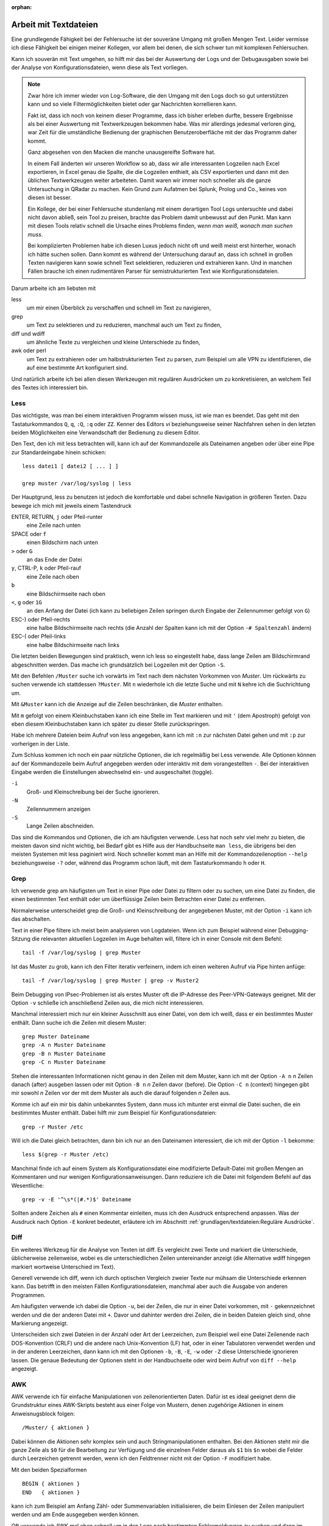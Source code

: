 
:orphan:

Arbeit mit Textdateien
======================

Eine grundlegende Fähigkeit bei der Fehlersuche ist der souveräne Umgang
mit großen Mengen Text. Leider vermisse ich diese Fähigkeit bei einigen
meiner Kollegen, vor allem bei denen, die sich schwer tun mit komplexen
Fehlersuchen.

Kann ich souverän mit Text umgehen, so hilft mir das bei der Auswertung
der Logs und der Debugausgaben sowie bei der Analyse von
Konfigurationsdateien, wenn diese als Text vorliegen.

.. note::
   Zwar höre ich immer wieder von Log-Software, die den Umgang mit den
   Logs doch so gut unterstützen kann und so viele Filtermöglichkeiten
   bietet oder gar Nachrichten korrellieren kann.

   Fakt ist, dass ich noch von keinem dieser Programme, dass ich bisher
   erleben durfte, bessere Ergebnisse als bei einer Auswertung mit
   Textwerkzeugen bekommen habe. Was mir allerdings jedesmal verloren
   ging, war Zeit für die umständliche Bedienung der graphischen
   Benutzeroberfläche mit der das Programm daher kommt.

   Ganz abgesehen von den Macken die manche unausgereifte Software hat.

   In einem Fall änderten wir unseren Workflow so ab, dass wir alle
   interessanten Logzeilen nach Excel exportieren, in Excel genau die
   Spalte, die die Logzeilen enthielt, als CSV exportierten und dann mit
   den üblichen Textwerkzeugen weiter arbeiteten. Damit waren wir immer
   noch schneller als die ganze Untersuchung in QRadar zu machen. Kein
   Grund zum Aufatmen bei Splunk, Prolog und Co., keines von diesen ist
   besser.

   Ein Kollege, der bei einer Fehlersuche stundenlang mit einem
   derartigen Tool Logs untersuchte und dabei nicht davon abließ, sein
   Tool zu preisen, brachte das Problem damit unbewusst auf den Punkt.
   Man kann mit diesen Tools relativ schnell die Ursache eines Problems
   finden, *wenn man weiß, wonach man suchen muss*.
   
   Bei komplizierten Problemen habe ich diesen Luxus jedoch nicht oft
   und weiß meist erst hinterher, wonach ich hätte suchen sollen.
   Dann kommt es während der Untersuchung darauf an, dass ich schnell
   in großen Texten navigieren kann sowie schnell Text selektieren,
   reduzieren und extrahieren kann. Und in manchen Fällen brauche ich
   einen rudimentären Parser für semistrukturierten Text wie
   Konfigurationsdateien.

Darum arbeite ich am liebsten mit

less
    um mir einen Überblick zu verschaffen und schnell im Text zu
    navigieren,

grep
    um Text zu selektieren und zu reduzieren, manchmal auch um Text zu
    finden,

diff und wdiff
    um ähnliche Texte zu vergleichen und kleine Unterschiede zu finden,

awk oder perl
    um Text zu extrahieren oder um halbstrukturierten Text zu parsen,
    zum Beispiel um alle VPN zu identifizieren, die auf eine bestimmte
    Art konfiguriert sind.

Und natürlich arbeite ich bei allen diesen Werkzeugen mit regulären
Ausdrücken um zu konkretisieren, an welchem Teil des Textes ich
interessiert bin.

.. index:: less

Less
----

Das wichtigste, was man bei einem interaktiven Programm wissen muss, ist
wie man es beendet.
Das geht mit den Tastaturkommandos ``Q``, ``q``, ``:Q``, ``:q`` oder ``ZZ``.
Kenner des Editors *vi* beziehungsweise seiner Nachfahren sehen in den
letzten beiden Möglichkeiten eine Verwandschaft der Bedienung zu diesem
Editor.

Den Text, den ich mit less betrachten will, kann ich auf der
Kommandozeile als Dateinamen angeben oder über eine Pipe zur
Standardeingabe hinein schicken::

    less datei1 [ datei2 [ ... ] ]

    grep muster /var/log/syslog | less

Der Hauptgrund, less zu benutzen ist jedoch die komfortable und dabei
schnelle Navigation in größeren Texten.
Dazu bewege ich mich mit jeweils einem Tastendruck

ENTER, RETURN, ``j`` oder Pfeil-runter
    eine Zeile nach unten

SPACE oder ``f``
    einen Bildschirm nach unten

``>`` oder ``G``
    an das Ende der Datei

``y``, CTRL-P, ``k`` oder Pfeil-rauf
    eine Zeile nach oben

``b``
    eine Bildschirmseite nach oben

``<``, ``g`` oder ``1G``
    an den Anfang der Datei (ich kann zu beliebigen Zeilen springen
    durch Eingabe der Zeilennummer gefolgt von ``G``)

ESC-) oder Pfeil-rechts
    eine halbe Bildschirmseite nach rechts (die Anzahl der Spalten kann
    ich mit der Option ``-# Spaltenzahl`` ändern)

ESC-( oder Pfeil-links
    eine halbe Bildschirmseite nach links

Die letzten beiden Bewegungen sind praktisch, wenn ich less so
eingestellt habe, dass lange Zeilen am Bildschirmrand abgeschnitten werden.
Das mache ich grundsätzlich bei Logzeilen mit der Option ``-S``.

Mit den Befehlen ``/Muster`` suche ich vorwärts im Text nach dem nächsten
Vorkommen von *Muster*.
Um rückwärts zu suchen verwende ich stattdessen ``?Muster``.
Mit ``n`` wiederhole ich die letzte Suche und mit ``N`` kehre ich die
Suchrichtung um.

Mit ``&Muster`` kann ich die Anzeige auf die Zeilen beschränken, die
*Muster* enthalten.

Mit ``m`` gefolgt von einem Kleinbuchstaben kann ich eine Stelle im Text
markieren und mit ``'`` (dem Apostroph) gefolgt von eben diesem
Kleinbuchstaben kann ich später zu dieser Stelle zurückspringen.

Habe ich mehrere Dateien beim Aufruf von less angegeben, kann ich mit
``:n`` zur nächsten Datei gehen und mit ``:p`` zur vorherigen in der
Liste.

Zum Schluss kommen ich noch ein paar nützliche Optionen, die ich
regelmäßig bei Less verwende.
Alle Optionen können auf der Kommandozeile beim Aufruf angegeben werden
oder interaktiv mit dem vorangestellten ``-``.
Bei der interaktiven Eingabe werden die Einstellungen abwechselnd ein-
und ausgeschaltet (toggle).

``-i``
    Groß- und Kleinschreibung bei der Suche ignorieren.

``-N``
    Zeilennummern anzeigen

``-S``
    Lange Zeilen abschneiden.

Das sind die Kommandos und Optionen, die ich am häufigsten verwende.
Less hat noch sehr viel mehr zu bieten, die meisten davon sind nicht wichtig,
bei Bedarf gibt es Hilfe aus der Handbuchseite ``man less``, die übrigens bei den meisten
Systemen mit less paginiert wird.
Noch schneller kommt man an Hilfe mit der Kommandozeilenoption ``--help``
beziehungsweise ``-?`` oder, während das Programm schon läuft,
mit dem Tastaturkommando ``h`` oder ``H``.

.. index:: grep

Grep
----

Ich verwende grep am häufigsten um Text in einer Pipe oder Datei zu
filtern oder zu suchen, um eine Datei zu finden, die einen bestimmten
Text enthält oder um überflüssige Zeilen beim Betrachten einer Datei zu
entfernen.

Normalerweise unterscheidet grep die Groß- und Kleinschreibung der
angegebenen Muster, mit der Option ``-i`` kann ich das abschalten.

Text in einer Pipe filtere ich meist beim analysieren von Logdateien.
Wenn ich zum Beispiel während einer Debugging-Sitzung die relevanten
aktuellen Logzeilen im Auge behalten will, filtere ich in einer Console
mit dem Befehl::

  tail -f /var/log/syslog | grep Muster

Ist das Muster zu grob, kann ich den Filter iterativ verfeinern, indem
ich einen weiteren Aufruf via Pipe hinten anfüge::

  tail -f /var/log/syslog | grep Muster | grep -v Muster2

Beim Debugging von IPsec-Problemen ist als erstes Muster oft die
IP-Adresse des Peer-VPN-Gateways geeignet.
Mit der Option ``-v`` schließe ich anschließend Zeilen aus, die mich
nicht interessieren.

Manchmal interessiert mich nur ein kleiner Ausschnitt aus einer Datei,
von dem ich weiß, dass er ein bestimmtes Muster enthält.
Dann suche ich die Zeilen mit diesem Muster::

  grep Muster Dateiname
  grep -A n Muster Dateiname
  grep -B n Muster Dateiname
  grep -C n Muster Dateiname

Stehen die interessanten Informationen nicht genau in den Zeilen mit dem
Muster, kann ich mit der Option ``-A n`` *n* Zeilen danach (after)
ausgeben lassen oder mit Option ``-B n`` *n* Zeilen davor (before).
Die Option ``-C n`` (context) hingegen gibt mir sowohl *n* Zeilen vor
der mit dem Muster als auch die darauf folgenden *n* Zeilen aus.

Komme ich auf ein mir bis dahin unbekanntes System, dann muss ich
mitunter erst einmal die Datei suchen, die ein bestimmtes Muster enthält.
Dabei hilft mir zum Beispiel für Konfigurationsdateien::

  grep -r Muster /etc

Will ich die Datei gleich betrachten, dann bin ich nur an den Dateinamen
interessiert, die ich mit der Option ``-l`` bekomme::

  less $(grep -r Muster /etc)

Manchmal finde ich auf einem System als Konfigurationsdatei eine
modifizierte Default-Datei mit großen Mengen an Kommentaren und nur
wenigen Konfigurationsanweisungen.
Dann reduziere ich die Datei mit folgendem Befehl auf das Wesentliche::

  grep -v -E '^\s*(|#.*)$' Dateiname

Sollten andere Zeichen als ``#`` einen Kommentar einleiten, muss ich den
Ausdruck entsprechend anpassen.
Was der Ausdruck nach Option ``-E`` konkret bedeutet, erläutere ich im
Abschnitt :ref:`grundlagen/textdateien:Reguläre Ausdrücke`.

.. index:: diff

Diff
----

Ein weiteres Werkzeug für die Analyse von Texten ist diff.
Es vergleicht zwei Texte und markiert die Unterschiede, üblicherweise
zeilenweise, wobei es die unterschiedlichen Zeilen untereinander
anzeigt (die Alternative wdiff hingegen markiert wortweise Unterschied
im Text).

Generell verwende ich diff, wenn ich durch optischen Vergleich zweier
Texte nur mühsam die Unterschiede erkennen kann.
Das betrifft in den meisten Fällen Konfigurationsdateien, manchmal aber
auch die Ausgabe von anderen Programmen.

Am häufigsten verwende ich dabei die Option ``-u``, bei der Zeilen, die
nur in einer Datei vorkommen, mit ``-`` gekennzeichnet werden und die
der anderen Datei mit ``+``.
Davor und dahinter werden drei Zeilen, die in beiden Dateien gleich
sind, ohne Markierung angezeigt.

Unterscheiden sich zwei Dateien in der Anzahl oder Art der Leerzeichen,
zum Beispiel weil eine Datei Zeilenende nach DOS-Konvention (CRLF) und
die andere nach Unix-Konvention (LF) hat, oder in einer Tabulatoren
verwendet werden und in der anderen Leerzeichen, dann kann ich mit den
Optionen ``-b``, ``-B``, ``-E``, ``-w`` oder ``-Z`` diese Unterschiede
ignorieren lassen.
Die genaue Bedeutung der Optionen steht in der Handbuchseite oder wird
beim Aufruf von ``diff --help`` angezeigt.

.. index:: AWK

AWK
---

AWK verwende ich für einfache Manipulationen von zeilenorientierten Daten.
Dafür ist es ideal geeignet denn die Grundstruktur eines AWK-Skripts
besteht aus einer Folge von Mustern, denen zugehörige Aktionen in einem
Anweisnugsblock folgen::

  /Muster/ { aktionen }

Dabei können die Aktionen sehr komplex sein und auch
Stringmanipulationen enthalten.
Bei den Aktionen steht mir die ganze Zeile als ``$0`` für die Bearbeitung
zur Verfügung und die einzelnen Felder daraus als ``$1`` bis ``$n``
wobei die Felder durch Leerzeichen getrennt werden, wenn ich den
Feldtrenner nicht mit der Option ``-F`` modifiziert habe.

Mit den beiden Spezialformen ::

  BEGIN { aktionen }
  END   { aktionen }

kann ich zum Beispiel am Anfang Zähl- oder Summenvariablen
initialisieren, die beim Einlesen der Zeilen manipuliert werden und am
Ende ausgegeben werden können.

Oft verwende ich AWK mal eben schnell um in den Logs nach bestimmten
Fehlermeldungen zu suchen und dann im Aktionsblock die IP-Adresse des
Peer-VPN-Gateways zu extrahieren und  auszugeben.
Dazu muss ich wissen, in welchem Feld die Adresse steht und komme dann
mit folgendem Einzeiler aus::

  awk '/fehlermeldung/ { print $n }' < /var/log/syslog

Für aufwendigere Manipulationen schaue ich mit ``man awk`` in den
Handbuchseiten nach, welche Funktionen mir weiterhelfen können.

.. index:: Perl

Skriptsprachen
--------------

Für komplexere Probleme, die ich mit den Unix-Textwerkzeugen nicht so
einfach angehen kann, greife ich zu einer Skriptsprache.

Für mich ist Perl die erste Wahl, auf das ich hier kurz eingehen will. 
Aber auch Python und andere Sprachen, die zur effizienten Verarbeitung
von Text geeignet sind und einen umfangreichen Bestand an
Musterlösungen, Bibliotheken und Modulen mitbringen, bieten sich an.

Ich setze auf Perl für tiefergehende Analysen von Logs und
Konfigurationsdateien.
Dabei kommt es meist nur darauf an, ein Skript zu schreiben, das genau
mein Problem löst und das möglichst schnell.

In einem Fall brauchten wir für ein VPN-Migrationsprojekt mit Cisco-ASA
eine Liste der VPN mit den Peer-Adressen und den pro Peer konfigurierten
Crypto-Parametern.
Bei mehreren hundert VPNs war nicht daran zu denken, das von Hand zu
ermitteln.
Was half war ein rudimentärer Parser für die Konfiguration, der die
benötigten Informationen aus den Policies, Tunnel-Groups und
Crypto-Map-Einträgen einsammelte und am Ende die gewünschten Tabellen
ausgab.
Das Skript hatte am Ende ca 100 Zeilen und erlaubte mit wenig Aufwand in
regelmäßigen Abständen den tatsächlichen Stand der Umstellung zu
kontrollieren.

.. index:: Artificial Ignorance

Das zweite wichtige Anwendungsfall für Perl-Skripte ist die
Log-Komprimierung mit *Artificial Ignorance* (AI), einem Begriff, den ich
zum ersten Mal Ende der 1990er Jahre bei Marcus Ranum las [#]_.
Dabei geht es darum, Schritt für Schritt uninteressante Logzeilen zu
eliminieren, um sich auf die wichtigen zu konzentrieren.
Ähnliche Zeilen werden soweit angeglichen, dass sie identisch werden und
dann mit ``sort`` und ``uniq`` abgezählt werden können.

.. [#] Das Usenet-Posting ist unter
   http://www.ranum.com/security/computer_security/papers/ai/ zu finden.

Während Marcus Ranum auf die Unix-Textwerkzeuge ``sed`` und ``grep``
setzt, finde ich es einfacher die Textanpassungen mit Perl zu erledigen.

Der Grundgedanke bei AI ist, die Logzeilen ihrer zufälligen Unterschiede
zu entkleiden und bei dem, was übrig bleibt, zu entscheiden, ob es
ignoriert werden kann.

Der erste Schritt ist immer, alle Zeitinformationen von den Logzeilen zu
entfernen.
Dann mache ich mir einen Überblick über die Häufigkeit einzelner
Meldungen mit folgendem Aufruf::

  logai < /var/log/syslog | sort | uniq -c | sort -nr | less -S

Prinzipiell ließe sich auch der nachfolgende Aufruf von ``sort`` und
``uniq`` gleich im Perl-Skript ``logai`` mit erledigen.

Von der sortieren Liste der Lognachrichten mit deren Häufigkeiten
interessieren mich sowohl der Anfang mit den häufigsten Nachrichten als
auch das Ende mit den einmaligen Logzeilen.

Bei den am häufigsten vorkommenden Meldungen entscheide ich, ob sie
wichtig sind, dann reagiere ich schnellstmöglich darauf, oder unwichtig,
dann überlege ich bei Gelegenheit, ob ich sie los werden kann.

Bei den nur einmalig vorkommenden Nachrichten schaue ich, ob ich
Logzeilen mit leichten Modifikationen zusammenfassen und dann abzählen
kann.

In wenigen Iterationen habe ich damit ein Instrument, dass mich in
meiner konkreten Umgebung schnell auf interessante Ereignisse in den
Systemlogs hinweist, die meine Fehlersuche in die richtige Richtung
lenken können.

Der dritte Anwendungsfall für Skripte ist das Aufbereiten der
Konfiguration für Vergleiche mit ``diff``.
In den meisten Fällen ist es nicht nötig, allerdings hatte ich in einem
Fall bei einer GeNUScreen-Firewall, dass nach einer kleinen Änderung im
Web-Interface ``diff`` sehr viele Änderungen im Textfile der
Konfiguration anzeigte.
Genaueres Hinschauen zeigte, dass einige Listen in einer komplett
anderen Reihenfolge ausgegeben wurden, wenn ein Element hinzugefügt oder
entfernt wurde.
In diesem Fall half ein Perl-Modul, die Konfiguration zu sortieren, so
dass der Vergleich nur noch die kleine ursprüngliche Änderung anzeigte.

Ich setze Artificial Ignorance vor allem ein, wenn ich mich mit einem
neuen System vertraut machen will  und wenn ich regelmäßig über
"interessante" Logzeilen informiert werden will.

.. _regex:

Reguläre Ausdrücke
------------------

Reguläre Ausdrücke sind mächtige Ausdrucksmittel, um Muster in einem
Text zu beschreiben, anhand derer der Text automatisch verarbeitet
werden kann.
Es gibt sie in verschiedenen Spielarten von einfachen über erweiterten
bis hin zu Perl-kompatiblen regulären Ausdrücken (PCRE).
In gewissem Sinne ist auch das Globbing, mit dem in der Shell Dateinamen
spezifiziert werden, eine Art von regulärem Ausdruck.

Generell hat jedes einzelne Zeichen in einem regulären Ausdruck eine
bestimmte Bedeutung, die sich manchmal erst aus dem Kontext erschließt.
Dabei kann ein Zeichen als normales Zeichen agieren, das für sich selbst
steht, wie die Buchstaben und Zahlen.
Alternativ kann es sich um ein Sonderzeichen handeln, dass eine
bestimmte Funktion hat oder um einen Modifizierer, der die Bedeutung des
vorhergehenden oder nachfolgenden Zeichens abwandelt.

Reguläre Ausdrücke können case-sensitive oder case-insensitive sein, das
heißt Groß- und Kleinschreibung beachten oder ignorieren.

Generell gilt, dass alle Zeichen, die kein Sonderzeichen und kein
Bestandteil eines Modifizierers sind, für sich selbst stehen.

Modifzierer
...........

Die meisten Modifizierer stehen hinter dem Zeichen, dass sie
modifizieren, wie

``?``
  wenn das vorstehende Zeichen gar nicht oder genau einmal vorkommen
  darf,

``+``
  wenn das vorstehende Zeichen einmal oder mehrfach vorkommen darf,

``*``
  wenn das vorstehende Zeichen gar nicht, einmal oder mehrfach vorkommen
  darf,

``{m,n}``
  wenn das Zeichen mindestens *m* mal und höchstens *n* mal vorkommen
  darf.

Eine Ausnahme bildet der Modifizierer ``\``, der einem nachfolgenden
Zeichen eine Sonderbedeutung zuweisen kann (``\w``, ``\d``, ...) oder
eine Sonderbedeutung wieder aufheben kann (``\.``, ``\[``, ``\\``, ...).

Sonderzeichen
.............

Die folgenden Sonderzeichen verwende ich am häufigsten:

``.``
  steht für ein beliebiges Zeichen außer dem Zeilenende.

``^``
  steht für kein Zeichen sondern den Beginn der Zeile und wird als
  Anker verwendet, um den regulären Ausdruck an einer bestimmten Stelle
  in der Zeile zu positionieren.

``$``
  steht für kein Zeichen sondern das Ende der Zeile und wird als
  Anker verwendet, um den regulären Ausdruck an einer bestimmten Stelle
  in der Zeile zu positionieren.

``(``
  leitet eine Gruppe von Zeichen ein, die als Gesamtheit betrachtet
  wird. Nachfolgende Modifizierer betreffen die ganze Zeichenfolge der
  Gruppe. Beendet wird die Gruppe mit dem zugehörigen ``)``.

``[``
  leitet eine Klassendefinition ein. Eine Klasse ist eine Menge von
  Zeichen, von denen genau eines an der Stelle vorkommen darf. Die
  Klassendefinition endet mit dem zugehörigen ``]``. In einer
  Klassendefinition können Bereiche mit ``-`` angegeben werden, wie z.B.
  ``[0-9]``, das für alle Ziffern steht.

``|``
  bildet eine Alternative in einer Gruppe, sowohl die Zeichenfolge vor
  der Alternative als auch die Zeichenfolge danach stehen für ein
  gültiges Muster in der Gruppe. Zum Beispiel steht ``(abc|def)``
  entweder für die Folge *abc* oder *def*.

Zeichenklassen 
..............

Einige Zeichenklassen sind bereits vordefiniert, was mir das Definieren
an der jeweiligen Stelle erspart. Ich verwende am häufigsten die
folgenden.

``\s``
  Whitespace, also Leerzeichen, Tabulatoren und Zeilenendezeichen.

``\S``
  kein Whitespace, also alle Zeichen, die nicht zu ``\s`` gehören.

``\w``
  alle Zeichen, die in einem Wort vorkommen können.

``\W``
  alle Zeichen, die nicht in einem Wort vorkommen.

Reguläre Ausdrücke bieten noch viel mehr Möglichkeiten, für eine
fundierte Einarbeitung stehen die Handbuchseiten der entsprechenden
Programme zur Verfügung.

Beispiele
.........

Als Beispiel will ich auf den oben bereits vorgestellten Ausdruck zum
Entfernen von Kommentaren aus Konfigurationsdateien näher erläutern. ::

  grep -v -E '^\s*(|#.*)$' /pfad/zur/datei

Mit der Option ``-v`` mache ich klar, dass ich die auf den Ausdruck
passenden Zeilen nicht sehen will.

Der Ausdruck selbst beginnt mit dem Anker ``^`` und endet mit dem Anker
``$``, umfasst also die ganze Zeile.

Am Anfang der Zeile können kein, ein oder mehrere Whitespace-Zeichen stehen
(``\s*``), wieviel genau, ist unerheblich.

Darauf folgt eine Gruppe, die sich bis zum Zeilenende erstreckt (``$``).
Diese Gruppe enthält eine Alternative (``|``).
Eine Variante ist vollkommen leer, damit decke ich leere Zeilen ab und
solche, die nur Whitespace enthalten.
Die andere Variante beginnt mit ``#``, gefolgt von beliebig vielen
beliebigen Zeichen. Damit erfasse ich alle Zeilen, die auskommentiert
sind.

Verwendet die Datei andere Zeichen für Zeilenkommentare, muss ich das
``#`` entsprechend ersetzen.
Bei manchen Konfigurationsdateien im INI-Format sind sowohl ``;`` als
auch ``#`` als Kommentarzeichen zugelassen. Hier ändere ich den
regulären Ausdruck zu ``^\s*(|[;#].*)$``.

Einen anderen nützlichen Ausdruck verwende ich zum Erkennen und Ersetzen
von IPv4-Adressen bei Artificial Ignorance::

  s/\d{1,3}\.\d{1,3}\.\d{1,3}\.\d{1,3}/X.X.X.X/g

Der Ausdruck besteht aus vier Gruppen von je 1 bis 3 Ziffern, die durch
drei Punkte getrennt sind.

Einen ähnlichen Ausdruck verwende ich in Perl zum Maskieren von Teilen
einer IP-Adresse, zum Beispiel um einen Adressbereich zu pseudonymisieren::

  s/(\d{1,3}\.\d{1,3}\.\d{1,3}\).\d{1,3}/$1.X/g
 
